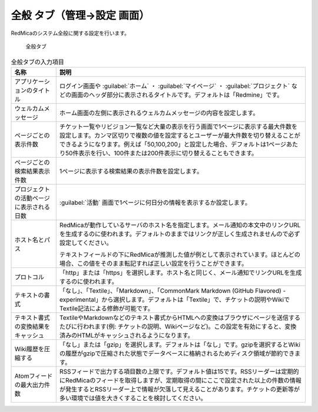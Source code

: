 全般 タブ（管理→設定 画面）
--------------------------------

RedMicaのシステム全般に関する設定を行います。

.. figure:: ../../images/settings-general.png

   全般タブ


.. list-table:: 全般タブの入力項目
   :header-rows: 1

   * - 名称
     - 説明

   * - アプリケーションのタイトル
     - ログイン画面や :guilabel:`ホーム` ・ :guilabel:`マイページ` ・ :guilabel:`プロジェクト` などの画面のヘッダ部分に表示されるタイトルです。デフォルトは「Redmine」です。

   * - ウェルカムメッセージ
     - ホーム画面の左側に表示されるウェルカムメッセージの内容を設定します。

   * - ページごとの表示件数
     - チケット一覧やリビジョン一覧など大量の表示を行う画面で1ページに表示する最大件数を設定します。カンマ区切りで複数の値を設定するとユーザーが最大件数を切り替えることができるようになります。例えば「50,100,200」と設定した場合、デフォルトは1ページあたり50件表示を行い、100件または200件表示に切り替えることもできます。

   * - ページごとの検索結果表示件数
     - 1ページに表示する検索結果の表示件数を設定します。

   * - プロジェクトの活動ページに表示される日数
     - :guilabel:`活動` 画面で1ページに何日分の情報を表示するか設定します。

   * - ホスト名とパス
     - RedMicaが動作しているサーバのホスト名を指定します。メール通知の本文中のリンクURLを生成するのに使われます。デフォルトのままではリンクが正しく生成されませんので必ず設定してください。

       テキストフィールドの下にRedMicaが推測した値が例として表示されています。ほとんどの場合、この値をそのまま転記すれば正しい設定を行うことができます。

   * - プロトコル
     - 「http」または「https」を選択します。ホスト名と同じく、メール通知でリンクURLを生成するのに使われます。

   * - テキストの書式
     - 「なし」、「Textile」、「Markdown」、「CommonMark Markdown (GitHub Flavored) - experimental」から選択します。デフォルトは「Textile」で、チケットの説明やWikiでTextile記法による修飾が可能です。

   * - テキスト書式の変換結果をキャッシュ
     - TextileやMarkdownなどのテキスト書式からHTMLへの変換はブラウザにページを送信するたびに行われます(例: チケットの説明、Wikiページなど)。この設定を有効にすると、変換済みのHTMLがキャッシュされるようになります。

   * - Wiki履歴を圧縮する
     - 「なし」または「gzip」を選択します。デフォルトは「なし」です。gzipを選択するとWikiの履歴がgzipで圧縮された状態でデータベースに格納されるためディスク領域が節約できます。

   * - Atomフィードの最大出力件数
     - RSSフィードで出力する項目数の上限です。デフォルト値は15です。RSSリーダーは定期的にRedMicaのフィードを取得しますが、定期取得の間にここで設定された以上の件数の情報が発生するとRSSリーダー上で情報が欠落して見えることがあります。チケットの更新等が多い環境では値を大きくすることを検討してください。
